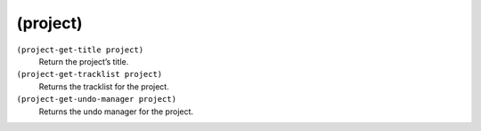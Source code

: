 ========================================
(project)
========================================

``(project-get-title project)``
   Return the project’s title.


``(project-get-tracklist project)``
   Returns the tracklist for the project.


``(project-get-undo-manager project)``
   Returns the undo manager for the project.


